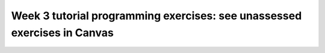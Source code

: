 
*************************************************************************
Week 3 tutorial programming exercises: see unassessed exercises in Canvas
*************************************************************************
